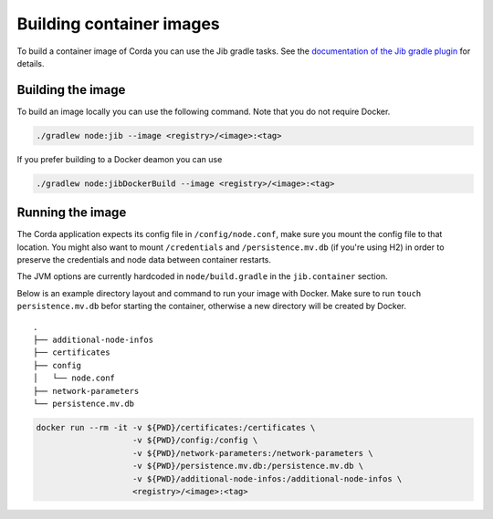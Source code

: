 =========================
Building container images
=========================

To build a container image of Corda you can use the Jib gradle tasks. See the `documentation of the Jib gradle plugin <https://github.com/GoogleContainerTools/jib/tree/master/jib-gradle-plugin>`_ for details.

Building the image
==================

To build an image locally you can use the following command. Note that you do not require Docker.

.. sourcecode:: shell

        ./gradlew node:jib --image <registry>/<image>:<tag>

If you prefer building to a Docker deamon you can use

.. sourcecode:: shell

        ./gradlew node:jibDockerBuild --image <registry>/<image>:<tag>

Running the image
=================

The Corda application expects its config file in ``/config/node.conf``, make
sure you mount the config file to that location. You might also want to mount
``/credentials`` and ``/persistence.mv.db`` (if you're using H2) in order to
preserve the credentials and node data between container restarts.

The JVM options are currently hardcoded in ``node/build.gradle`` in the
``jib.container`` section.

Below is an example directory layout and command to run your image with Docker.
Make sure to run ``touch persistence.mv.db`` befor starting the container,
otherwise a new directory will be created by Docker.

::

        .
        ├── additional-node-infos
        ├── certificates
        ├── config
        │   └── node.conf
        ├── network-parameters
        └── persistence.mv.db

.. sourcecode:: shell

        docker run --rm -it -v ${PWD}/certificates:/certificates \
                            -v ${PWD}/config:/config \
                            -v ${PWD}/network-parameters:/network-parameters \
                            -v ${PWD}/persistence.mv.db:/persistence.mv.db \
                            -v ${PWD}/additional-node-infos:/additional-node-infos \
                            <registry>/<image>:<tag>
